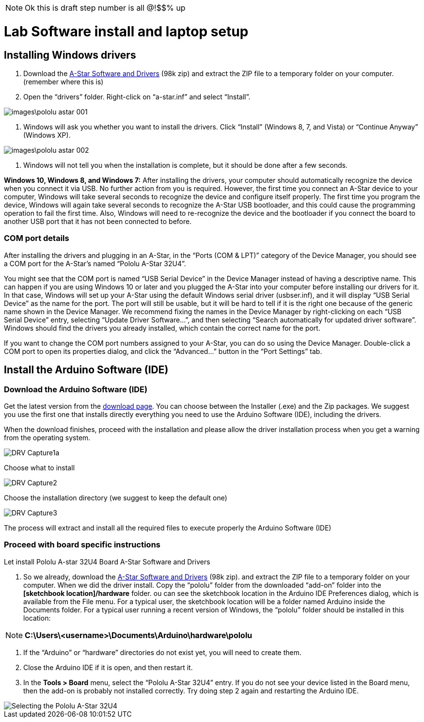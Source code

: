 [NOTE]
====
Ok this is draft step number is all @!$$% up
====




= Lab Software install and laptop setup 

== Installing Windows drivers

1. Download the https://www.pololu.com/file/download/a-star-2.0.0.zip?file_id=0J743[A-Star Software and Drivers] (98k zip) and extract the ZIP file to a temporary folder on your computer. (remember where this is)

1. Open the “drivers” folder. Right-click on “a-star.inf” and select “Install”.

image::images\pololu_astar_001.png[]

1.  Windows will ask you whether you want to install the drivers. Click “Install” (Windows 8, 7, and Vista) or “Continue Anyway” (Windows XP).

image::images\pololu_astar_002.png[]

1.  Windows will not tell you when the installation is complete, but it should be done after a few seconds.

**Windows 10, Windows 8, and Windows 7:** After installing the drivers, your computer should automatically recognize the device when you connect it via USB. No further action from you is required. However, the first time you connect an A-Star device to your computer, Windows will take several seconds to recognize the device and configure itself properly. The first time you program the device, Windows will again take several seconds to recognize the A-Star USB bootloader, and this could cause the programming operation to fail the first time. Also, Windows will need to re-recognize the device and the bootloader if you connect the board to another USB port that it has not been connected to before.

=== COM port details

After installing the drivers and plugging in an A-Star, in the “Ports (COM & LPT)” category of the Device Manager, you should see a COM port for the A-Star’s named “Pololu A-Star 32U4”.

[need a picture here]

You might see that the COM port is named “USB Serial Device” in the Device Manager instead of having a descriptive name. This can happen if you are using Windows 10 or later and you plugged the A-Star into your computer before installing our drivers for it. In that case, Windows will set up your A-Star using the default Windows serial driver (usbser.inf), and it will display “USB Serial Device” as the name for the port. The port will still be usable, but it will be hard to tell if it is the right one because of the generic name shown in the Device Manager. We recommend fixing the names in the Device Manager by right-clicking on each “USB Serial Device” entry, selecting “Update Driver Software…”, and then selecting “Search automatically for updated driver software”. Windows should find the drivers you already installed, which contain the correct name for the port.

If you want to change the COM port numbers assigned to your A-Star, you can do so using the Device Manager. Double-click a COM port to open its properties dialog, and click the “Advanced…” button in the “Port Settings” tab.


== Install the Arduino Software (IDE)

=== Download the Arduino Software (IDE)

Get the latest version from the https://www.arduino.cc/en/Main/Software[download page]. You can choose between the Installer (.exe) and the Zip packages. We suggest you use the first one that installs directly everything you need to use the Arduino Software (IDE), including the drivers. 

When the download finishes, proceed with the installation and please allow the driver installation process when you get a warning from the operating system.



image::images/DRV_Capture1a.png[]

Choose what to install

image::images/DRV_Capture2.png[]

Choose the installation directory (we suggest to keep the default
one)

image::images/DRV_Capture3.png[]

The process will extract and install all the required files to execute properly the Arduino Software (IDE)

=== Proceed with board specific instructions

Let install Pololu A-star 32U4 Board A-Star Software and Drivers

 1. So we already, download the https://www.pololu.com/file/download/a-star-2.0.0.zip?file_id=0J743[A-Star Software and Drivers] (98k zip). and extract the ZIP file to a temporary folder on your computer. When we did the driver install. Copy the “pololu” folder from the downloaded “add-on” folder into the **[sketchbook location]/hardware** folder. ou can see the sketchbook location in the Arduino IDE Preferences dialog, which is available from the File menu. For a typical user, the sketchbook location will be a folder named Arduino inside the Documents folder. For a typical user running a recent version of Windows, the “pololu” folder should be installed in this location:   

[NOTE]
====
**C:\Users\<username>\Documents\Arduino\hardware\pololu**
==== 

1.  If the “Arduino” or “hardware” directories do not exist yet, you will need to create them.
2.  Close the Arduino IDE if it is open, and then restart it.
3.  In the **Tools > Board** menu, select the “Pololu A-Star 32U4” entry. If you do not see your device listed in the Board menu, then the add-on is probably not installed correctly. Try doing step 2 again and restarting the Arduino IDE.

image::images/pololu_astar_003.png[Selecting the Pololu A-Star 32U4]


